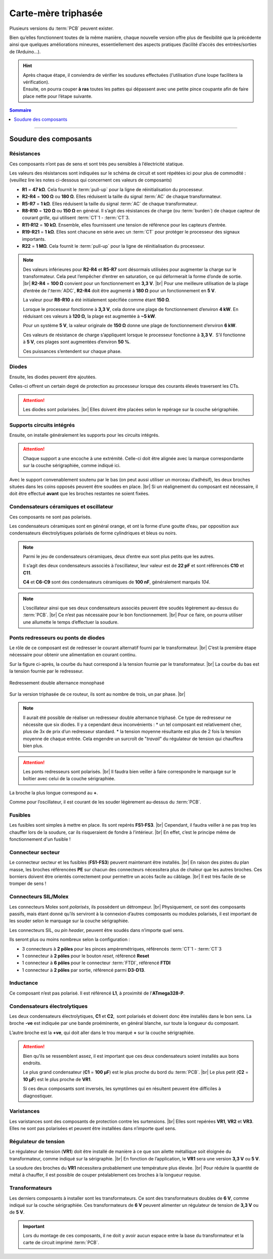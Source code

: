 .. _carte-mere-tri:

Carte-mère triphasée
====================

Plusieurs versions du :term:`PCB` peuvent exister.

Bien qu’elles fonctionnent toutes de la même manière, chaque nouvelle version offre plus de flexibilité que la précédente ainsi que quelques améliorations mineures, essentiellement des aspects pratiques (facilité d’accès des entrées/sorties de l’Arduino…).

.. hint::
   | Après chaque étape, il conviendra de vérifier les soudures effectuées (l’utilisation d’une loupe facilitera la vérification).
   | Ensuite, on pourra couper **à ras** toutes les pattes qui dépassent avec une petite pince coupante afin de faire place nette pour l’étape suivante.

.. contents:: Sommaire
   :local:
   :depth: 1
   
-------------

Soudure des composants
----------------------

Résistances
~~~~~~~~~~~

Ces composants n’ont pas de sens et sont très peu sensibles à l’électricité statique.

Les valeurs des résistances sont indiquées sur le schéma de circuit et sont répétées ici pour plus de commodité :
(veuillez lire les notes ci-dessous qui concernent ces valeurs de composants)

* **R1** = **47 kΩ**. Cela fournit le :term:`pull-up` pour la ligne de réinitialisation du processeur.
* **R2-R4** = **100 Ω** ou **180 Ω**. Elles réduisent la taille du signal :term:`AC` de chaque transformateur.
* **R5-R7** = **1 kΩ**. Elles réduisent la taille du signal :term:`AC` de chaque transformateur.
* **R8-R10** = **120 Ω** ou **150 Ω** en général. Il s’agit des résistances de charge (ou :term:`burden`) de chaque capteur de courant *grille*, qui utilisent :term:`CT`\1 - :term:`CT`\3.
* **R11-R12** = **10 kΩ**. Ensemble, elles fournissent une tension de référence pour les capteurs d’entrée.
* **R19-R21** = **1 kΩ**. Elles sont chacune en série avec un :term:`CT` pour protéger le processeur des signaux importants.
* **R22** = **1 MΩ**. Cela fournit le :term:`pull-up` pour la ligne de réinitialisation du processeur.

.. note::

   Des valeurs inférieures pour **R2-R4** et **R5-R7** sont désormais utilisées pour augmenter la charge sur le transformateur.
   Cela peut l’empêcher d’entrer en saturation, ce qui déformerait la forme d’onde de sortie. |br|
   **R2-R4** = **100 Ω** convient pour un fonctionnement en **3,3 V**. |br|
   Pour une meilleure utilisation de la plage d’entrée de l’:term:`ADC`, **R2-R4** doit être augmenté à **180 Ω** pour un fonctionnement en **5 V**.
   
   La valeur pour **R8-R10** a été initialement spécifiée comme étant **150 Ω**.
   
   Lorsque le processeur fonctionne à **3,3 V**, cela donne une plage de fonctionnement d’environ **4 kW**. En réduisant ces valeurs à **120 Ω**, la plage est augmentée à **~5 kW**.
   
   Pour un système **5 V**, la valeur originale de **150 Ω** donne une plage de fonctionnement d’environ **6 kW**.
   
   Ces valeurs de résistance de charge s’appliquent lorsque le processeur fonctionne à **3,3 V**. S’il fonctionne à **5 V**, ces plages sont augmentées d’environ **50 %**.
   
   Ces puissances s’entendent sur chaque phase.
   
   .. include:: ../common/burden-calc.inc.rst

Diodes
~~~~~~

Ensuite, les diodes peuvent être ajoutées.

Celles-ci offrent un certain degré de protection au processeur lorsque des courants élevés traversent les CTs.

.. attention::

   Les diodes sont polarisées. |br|
   Elles doivent être placées selon le repérage sur la couche sérigraphiée.

Supports circuits intégrés
~~~~~~~~~~~~~~~~~~~~~~~~~~

Ensuite, on installe généralement les supports pour les circuits intégrés.

.. attention::
   Chaque support a une encoche à une extrémité. Celle-ci doit être alignée avec la marque correspondante sur la couche sérigraphiée, comme indiqué ici.

Avec le support convenablement soutenu par le bas (on peut aussi utiliser un morceau d’adhésif), les deux broches situées dans les coins opposés peuvent être soudées en place. |br|
Si un réalignement du composant est nécessaire, il doit être effectué **avant** que les broches restantes ne soient fixées.

Condensateurs céramiques et oscillateur
~~~~~~~~~~~~~~~~~~~~~~~~~~~~~~~~~~~~~~~

Ces composants ne sont pas polarisés.

Les condensateurs céramiques sont en général orange, et ont la forme d’une goutte d’eau, par opposition aux condensateurs électrolytiques polarisés de forme cylindriques et bleus ou noirs.

.. note::
   Parmi le jeu de condensateurs céramiques, deux d’entre eux sont plus petits que les autres.

   Il s’agit des deux condensateurs associés à l’oscillateur, leur valeur est de **22 pF** et sont référencés **C10** et **C11**.

   **C4** et **C6-C9** sont des condensateurs céramiques de **100 nF**, généralement marqués *104*.

.. note::
   L’oscillateur ainsi que ses deux condensateurs associés peuvent être soudés légèrement au-dessus du :term:`PCB`. |br|
   Ce n’est pas nécessaire pour le bon fonctionnement. |br|
   Pour ce faire, on pourra utiliser une allumette le temps d’effectuer la soudure.

Ponts redresseurs ou ponts de diodes
~~~~~~~~~~~~~~~~~~~~~~~~~~~~~~~~~~~~

Le rôle de ce composant est de redresser le courant alternatif fourni par le transformateur. |br|
C’est la première étape nécessaire pour obtenir une alimentation en courant continu.

Sur la figure ci-après, la courbe du haut correspond à la tension fournie par le transformateur. |br|
La courbe du bas est la tension fournie par le redresseur.

.. figure:: ../img/Redresseur-monophase.png
   :alt: Redressement double alternance monophasé
   :align: center
   :scale: 50%

   Redressement double alternance monophasé

Sur la version triphasée de ce routeur, ils sont au nombre de trois, un par phase. |br|

.. note::
   Il aurait été possible de réaliser un redresseur double alternance triphasé. Ce type de redresseur ne nécessite que six diodes.
   Il y a cependant deux inconvénients :
   * un tel composant est relativement cher, plus de 3x de prix d’un redresseur standard.
   * la tension moyenne résultante est plus de 2 fois la tension moyenne de chaque entrée. Cela engendre un surcroît de "*travail*" du régulateur de tension qui chauffera bien plus.

.. attention::
   Les ponts redresseurs sont polarisés. |br|
   Il faudra bien veiller à faire correspondre le marquage sur le boîtier avec celui de la couche sérigraphiée.

La broche la plus longue correspond au **+**.

Comme pour l’oscillateur, il est courant de les souder légèrement au-dessus du :term:`PCB`.

Fusibles
~~~~~~~~

Les fusibles sont simples à mettre en place. Ils sont repérés **FS1-FS3**. |br|
Cependant, il faudra veiller à ne pas trop les chauffer lors de la soudure, car ils risqueraient de fondre à l’intérieur. |br|
En effet, c’est le principe même de fonctionnement d'un fusible !

Connecteur secteur
~~~~~~~~~~~~~~~~~~

Le connecteur secteur et les fusibles (**FS1-FS3**) peuvent maintenant être installés. |br|
En raison des pistes du plan masse, les broches référencées **PE** sur chacun des connecteurs nécessitera plus de chaleur que les autres broches.
Ces borniers doivent être orientés correctement pour permettre un accès facile au câblage. |br|
Il est très facile de se tromper de sens !

Connecteurs SIL/Molex
~~~~~~~~~~~~~~~~~~~~~

Les connecteurs Molex sont *polarisés*, ils possèdent un détrompeur. |br|
Physiquement, ce sont des composants passifs, mais étant donné qu’ils serviront à la connexion d’autres composants ou modules polarisés, il est important de les souder selon le marquage sur la couche sérigraphiée.

Les connecteurs SIL, ou *pin header*, peuvent être soudés dans n’importe quel sens.

Ils seront plus ou moins nombreux selon la configuration :

* 3 connecteurs à **2 pôles** pour les pinces ampèremétriques, référencés :term:`CT`\1 - :term:`CT`\3
* 1 connecteur à **2 pôles** pour le bouton *reset*, référencé **Reset**
* 1 connecteur à **6 pôles** pour le connecteur :term:`FTDI`, référencé **FTDI**
* 1 connecteur à **2 pôles** par sortie, référencé parmi **D3-D13**.

Inductance
~~~~~~~~~~

Ce composant n’est pas polarisé. Il est référencé **L1**, à proximité de l’**ATmega328-P**.

Condensateurs électrolytiques
~~~~~~~~~~~~~~~~~~~~~~~~~~~~~

Les deux condensateurs électrolytiques, **C1** et **C2**, sont polarisés et doivent donc être installés dans le bon sens.
La broche **-ve** est indiquée par une bande proéminente, en général blanche, sur toute la longueur du composant.

L’autre broche est la **+ve**, qui doit aller dans le trou marqué **+** sur la couche sérigraphiée.

.. attention::
   Bien qu’ils se ressemblent assez, il est important que ces deux condensateurs soient installés aux bons endroits.

   Le plus grand condensateur (**C1** = **100 μF**) est le plus proche du bord du :term:`PCB`. |br|
   Le plus petit (**C2** = **10 μF**) est le plus proche de **VR1**.

   Si ces deux composants sont inversés, les symptômes qui en résultent peuvent être difficiles à diagnostiquer.

Varistances
~~~~~~~~~~~

Les varistances sont des composants de protection contre les surtensions. |br|
Elles sont repérées **VR1**, **VR2** et **VR3**. Elles ne sont pas polarisées et peuvent être installées dans n’importe quel sens.

Régulateur de tension
~~~~~~~~~~~~~~~~~~~~~

Le régulateur de tension (**VR1**) doit être installé de manière à ce que son ailette métallique soit éloignée du transformateur, comme indiqué sur la sérigraphie. |br|
En fonction de l’application, le **VR1** sera une version **3,3 V** ou **5 V**.

La soudure des broches du **VR1** nécessitera probablement une température plus élevée. |br|
Pour réduire la quantité de métal à chauffer, il est possible de couper préalablement ces broches à la longueur requise.

Transformateurs
~~~~~~~~~~~~~~~

Les derniers composants à installer sont les transformateurs. Ce sont des transformateurs doubles de **6 V**, comme indiqué sur la couche sérigraphiée.
Ces transformateurs de **6 V** peuvent alimenter un régulateur de tension de **3,3 V** ou de **5 V**.

.. important::
   Lors du montage de ces composants, il ne doit y avoir aucun espace entre la base du transformateur et la carte de circuit imprimé :term:`PCB`.

.. |br| raw:: html

  <br/>